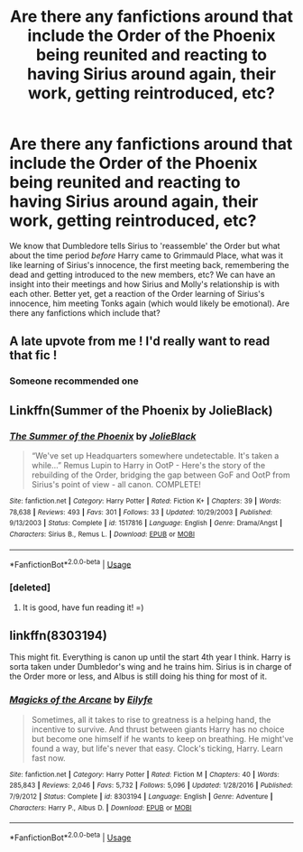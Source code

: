 #+TITLE: Are there any fanfictions around that include the Order of the Phoenix being reunited and reacting to having Sirius around again, their work, getting reintroduced, etc?

* Are there any fanfictions around that include the Order of the Phoenix being reunited and reacting to having Sirius around again, their work, getting reintroduced, etc?
:PROPERTIES:
:Score: 90
:DateUnix: 1536955228.0
:DateShort: 2018-Sep-15
:FlairText: Request
:END:
We know that Dumbledore tells Sirius to 'reassemble' the Order but what about the time period /before/ Harry came to Grimmauld Place, what was it like learning of Sirius's innocence, the first meeting back, remembering the dead and getting introduced to the new members, etc? We can have an insight into their meetings and how Sirius and Molly's relationship is with each other. Better yet, get a reaction of the Order learning of Sirius's innocence, him meeting Tonks again (which would likely be emotional). Are there any fanfictions which include that?


** A late upvote from me ! I'd really want to read that fic !
:PROPERTIES:
:Score: 20
:DateUnix: 1536955903.0
:DateShort: 2018-Sep-15
:END:

*** Someone recommended one
:PROPERTIES:
:Score: 3
:DateUnix: 1537036436.0
:DateShort: 2018-Sep-15
:END:


** Linkffn(Summer of the Phoenix by JolieBlack)
:PROPERTIES:
:Score: 15
:DateUnix: 1536960585.0
:DateShort: 2018-Sep-15
:END:

*** [[https://www.fanfiction.net/s/1517816/1/][*/The Summer of the Phoenix/*]] by [[https://www.fanfiction.net/u/454308/JolieBlack][/JolieBlack/]]

#+begin_quote
  “We've set up Headquarters somewhere undetectable. It's taken a while...” Remus Lupin to Harry in OotP - Here's the story of the rebuilding of the Order, bridging the gap between GoF and OotP from Sirius's point of view - all canon. COMPLETE!
#+end_quote

^{/Site/:} ^{fanfiction.net} ^{*|*} ^{/Category/:} ^{Harry} ^{Potter} ^{*|*} ^{/Rated/:} ^{Fiction} ^{K+} ^{*|*} ^{/Chapters/:} ^{39} ^{*|*} ^{/Words/:} ^{78,638} ^{*|*} ^{/Reviews/:} ^{493} ^{*|*} ^{/Favs/:} ^{301} ^{*|*} ^{/Follows/:} ^{33} ^{*|*} ^{/Updated/:} ^{10/29/2003} ^{*|*} ^{/Published/:} ^{9/13/2003} ^{*|*} ^{/Status/:} ^{Complete} ^{*|*} ^{/id/:} ^{1517816} ^{*|*} ^{/Language/:} ^{English} ^{*|*} ^{/Genre/:} ^{Drama/Angst} ^{*|*} ^{/Characters/:} ^{Sirius} ^{B.,} ^{Remus} ^{L.} ^{*|*} ^{/Download/:} ^{[[http://www.ff2ebook.com/old/ffn-bot/index.php?id=1517816&source=ff&filetype=epub][EPUB]]} ^{or} ^{[[http://www.ff2ebook.com/old/ffn-bot/index.php?id=1517816&source=ff&filetype=mobi][MOBI]]}

--------------

*FanfictionBot*^{2.0.0-beta} | [[https://github.com/tusing/reddit-ffn-bot/wiki/Usage][Usage]]
:PROPERTIES:
:Author: FanfictionBot
:Score: 14
:DateUnix: 1536960613.0
:DateShort: 2018-Sep-15
:END:


*** [deleted]
:PROPERTIES:
:Score: 6
:DateUnix: 1536974806.0
:DateShort: 2018-Sep-15
:END:

**** It is good, have fun reading it! =)
:PROPERTIES:
:Score: 4
:DateUnix: 1537000742.0
:DateShort: 2018-Sep-15
:END:


** linkffn(8303194)

This might fit. Everything is canon up until the start 4th year I think. Harry is sorta taken under Dumbledor's wing and he trains him. Sirius is in charge of the Order more or less, and Albus is still doing his thing for most of it.
:PROPERTIES:
:Author: kyle2143
:Score: 1
:DateUnix: 1537143696.0
:DateShort: 2018-Sep-17
:END:

*** [[https://www.fanfiction.net/s/8303194/1/][*/Magicks of the Arcane/*]] by [[https://www.fanfiction.net/u/2552465/Eilyfe][/Eilyfe/]]

#+begin_quote
  Sometimes, all it takes to rise to greatness is a helping hand, the incentive to survive. And thrust between giants Harry has no choice but become one himself if he wants to keep on breathing. He might've found a way, but life's never that easy. Clock's ticking, Harry. Learn fast now.
#+end_quote

^{/Site/:} ^{fanfiction.net} ^{*|*} ^{/Category/:} ^{Harry} ^{Potter} ^{*|*} ^{/Rated/:} ^{Fiction} ^{M} ^{*|*} ^{/Chapters/:} ^{40} ^{*|*} ^{/Words/:} ^{285,843} ^{*|*} ^{/Reviews/:} ^{2,046} ^{*|*} ^{/Favs/:} ^{5,732} ^{*|*} ^{/Follows/:} ^{5,096} ^{*|*} ^{/Updated/:} ^{1/28/2016} ^{*|*} ^{/Published/:} ^{7/9/2012} ^{*|*} ^{/Status/:} ^{Complete} ^{*|*} ^{/id/:} ^{8303194} ^{*|*} ^{/Language/:} ^{English} ^{*|*} ^{/Genre/:} ^{Adventure} ^{*|*} ^{/Characters/:} ^{Harry} ^{P.,} ^{Albus} ^{D.} ^{*|*} ^{/Download/:} ^{[[http://www.ff2ebook.com/old/ffn-bot/index.php?id=8303194&source=ff&filetype=epub][EPUB]]} ^{or} ^{[[http://www.ff2ebook.com/old/ffn-bot/index.php?id=8303194&source=ff&filetype=mobi][MOBI]]}

--------------

*FanfictionBot*^{2.0.0-beta} | [[https://github.com/tusing/reddit-ffn-bot/wiki/Usage][Usage]]
:PROPERTIES:
:Author: FanfictionBot
:Score: 1
:DateUnix: 1537143706.0
:DateShort: 2018-Sep-17
:END:
